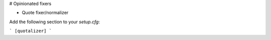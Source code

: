 # Opinionated fixers

- Quote fixer/normalizer

Add the following section to your `setup.cfg`:

```
[quotalizer]
```
